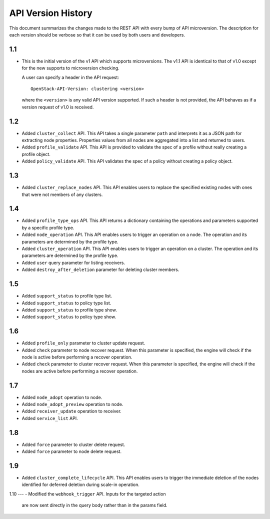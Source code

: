 
API Version History
~~~~~~~~~~~~~~~~~~~

This document summarizes the changes made to the REST API with every bump of
API microversion. The description for each version should be verbose so that
it can be used by both users and developers.


1.1
---

- This is the initial version of the v1 API which supports microversions.
  The v1.1 API is identical to that of v1.0 except for the new supports to
  microversion checking.

  A user can specify a header in the API request::

   OpenStack-API-Version: clustering <version>

  where the ``<version>`` is any valid API version supported. If such a
  header is not provided, the API behaves as if a version request of v1.0
  is received.

1.2
---

- Added ``cluster_collect`` API. This API takes a single parameter ``path``
  and interprets it as a JSON path for extracting node properties. Properties
  values from all nodes are aggregated into a list and returned to users.

- Added ``profile_validate`` API. This API is provided to validate the spec
  of a profile without really creating a profile object.

- Added ``policy_validate`` API. This API validates the spec of a policy
  without creating a policy object.

1.3
---

- Added ``cluster_replace_nodes`` API. This API enables users to replace the
  specified existing nodes with ones that were not members of any clusters.

1.4
---

- Added ``profile_type_ops`` API. This API returns a dictionary containing
  the operations and parameters supported by a specific profile type.

- Added ``node_operation`` API. This API enables users to trigger an
  operation on a node. The operation and its parameters are determined by the
  profile type.

- Added ``cluster_operation`` API. This API enables users to trigger an
  operation on a cluster. The operation and its parameters are determined by
  the profile type.

- Added ``user`` query parameter for listing receivers.

- Added ``destroy_after_deletion`` parameter for deleting cluster members.

1.5
---

- Added ``support_status`` to profile type list.

- Added ``support_status`` to policy type list.

- Added ``support_status`` to profile type show.

- Added ``support_status`` to policy type show.

1.6
---

- Added ``profile_only`` parameter to cluster update request.

- Added ``check`` parameter to node recover request. When this parameter is
  specified, the engine will check if the node is active before performing
  a recover operation.

- Added ``check`` parameter to cluster recover request. When this parameter
  is specified, the engine will check if the nodes are active before
  performing a recover operation.

1.7
---

- Added ``node_adopt`` operation to node.

- Added ``node_adopt_preview`` operation to node.

- Added ``receiver_update`` operation to receiver.

- Added ``service_list`` API.

1.8
---
- Added ``force`` parameter to cluster delete request.
- Added ``force`` parameter to node delete request.

1.9
---
- Added ``cluster_complete_lifecycle`` API.  This API enables users to
  trigger the immediate deletion of the nodes identified for deferred
  deletion during scale-in operation.

1.10
---
- Modified the ``webhook_trigger`` API. Inputs for the targeted action
  are now sent directly in the query body rather than in the params
  field.

